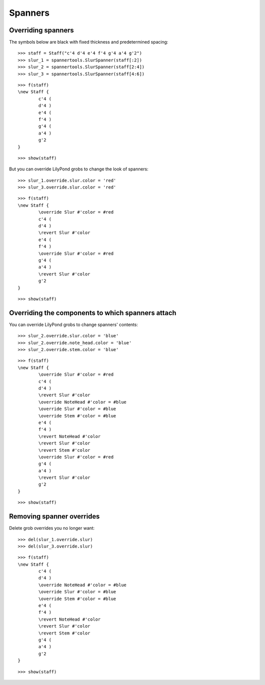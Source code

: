 Spanners
========

Overriding spanners
-------------------

The symbols below are black with fixed thickness and predetermined spacing:

::

	>>> staff = Staff("c'4 d'4 e'4 f'4 g'4 a'4 g'2")
	>>> slur_1 = spannertools.SlurSpanner(staff[:2])
	>>> slur_2 = spannertools.SlurSpanner(staff[2:4])
	>>> slur_3 = spannertools.SlurSpanner(staff[4:6])


::

	>>> f(staff)
	\new Staff {
		c'4 (
		d'4 )
		e'4 (
		f'4 )
		g'4 (
		a'4 )
		g'2
	}


::

	>>> show(staff)

.. image:: images/spanners-1.png

But you can override LilyPond grobs to change the look of spanners:

::

	>>> slur_1.override.slur.color = 'red'
	>>> slur_3.override.slur.color = 'red'


::

	>>> f(staff)
	\new Staff {
		\override Slur #'color = #red
		c'4 (
		d'4 )
		\revert Slur #'color
		e'4 (
		f'4 )
		\override Slur #'color = #red
		g'4 (
		a'4 )
		\revert Slur #'color
		g'2
	}


::

	>>> show(staff)

.. image:: images/spanners-2.png

Overriding the components to which spanners attach
--------------------------------------------------

You can override LilyPond grobs to change spanners' contents:

::

	>>> slur_2.override.slur.color = 'blue'
	>>> slur_2.override.note_head.color = 'blue'
	>>> slur_2.override.stem.color = 'blue'


::

	>>> f(staff)
	\new Staff {
		\override Slur #'color = #red
		c'4 (
		d'4 )
		\revert Slur #'color
		\override NoteHead #'color = #blue
		\override Slur #'color = #blue
		\override Stem #'color = #blue
		e'4 (
		f'4 )
		\revert NoteHead #'color
		\revert Slur #'color
		\revert Stem #'color
		\override Slur #'color = #red
		g'4 (
		a'4 )
		\revert Slur #'color
		g'2
	}


::

	>>> show(staff)

.. image:: images/spanners-3.png

Removing spanner overrides
--------------------------

Delete grob overrides you no longer want:

::

	>>> del(slur_1.override.slur)
	>>> del(slur_3.override.slur)


::

	>>> f(staff)
	\new Staff {
		c'4 (
		d'4 )
		\override NoteHead #'color = #blue
		\override Slur #'color = #blue
		\override Stem #'color = #blue
		e'4 (
		f'4 )
		\revert NoteHead #'color
		\revert Slur #'color
		\revert Stem #'color
		g'4 (
		a'4 )
		g'2
	}


::

	>>> show(staff)

.. image:: images/spanners-4.png

